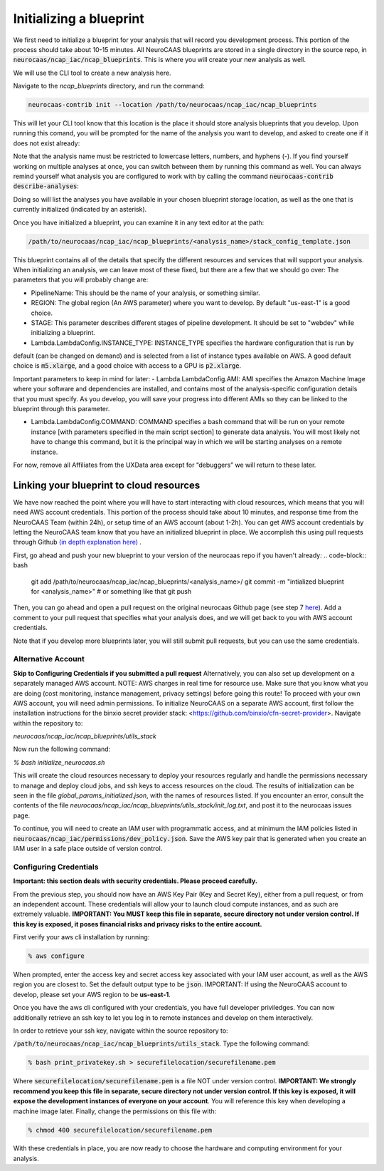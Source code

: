Initializing a blueprint
========================

We first need to initialize a blueprint for your analysis that will record you development process.
This portion of the process should take about 10-15 minutes. 
All NeuroCAAS blueprints are stored in a single directory in the source repo, in 
:code:`neurocaas/ncap_iac/ncap_blueprints`. This is where you will create your new analysis as well.  

We will use the CLI tool to create a new analysis here. 

Navigate to the
`ncap_blueprints` directory, and run the command:

.. code-block:: bash

   neurocaas-contrib init --location /path/to/neurocaas/ncap_iac/ncap_blueprints

This will let your CLI tool know that this location is the place it should store analysis blueprints that you develop. 
Upon running this comand, you will be prompted for the name of the analysis you want to develop, and asked to create one if it does not exist already:

.. image:: ../images/init_write.png
   :width: 600

Note that the analysis name must be restricted to lowercase letters, numbers, and hyphens (-). 
If you find yourself working on multiple analyses at once, you can switch between them by running this command as well. 
You can always remind yourself what analysis you are configured to work with by calling the command :code:`neurocaas-contrib describe-analyses`:

.. image:: ../images/describe-analyses.png
   :width: 600

Doing so will list the analyses you have available in your chosen blueprint storage location, as well as the one that is currently initialized (indicated by an asterisk).

Once you have initialized a blueprint, you can examine it in any text editor at the path: 

.. code-block:: bash

   /path/to/neurocaas/ncap_iac/ncap_blueprints/<analysis_name>/stack_config_template.json

This blueprint contains all of the details that specify the different resources 
and services that will support your analysis. When initializing an analysis, 
we can leave most of these fixed, but there are a few that we should go over: 
The parameters that you will probably change are:

- PipelineName: This should be the name of your analysis, or something similar. 

- REGION: The global region (An AWS parameter) where you want to develop. By default "us-east-1" is a good choice.   

- STAGE: This parameter describes different stages of pipeline development. It should be set to "webdev" while initializing a blueprint.

- Lambda.LambdaConfig.INSTANCE\_TYPE: INSTANCE\_TYPE specifies the hardware configuration that is run by
default (can be changed on demand) and is selected from a list of instance types available on AWS. A good default choice is :code:`m5.xlarge`, and a good choice with access to a GPU is :code:`p2.xlarge`. 

Important parameters to keep in mind for later: 
- Lambda.LambdaConfig.AMI: AMI specifies the Amazon Machine Image where your software and dependencies are installed, and contains most of the analysis-specific configuration details that you must specify. As you develop, you will save your progress into different AMIs so they can be linked to the blueprint through this parameter. 

- Lambda.LambdaConfig.COMMAND: COMMAND specifies a bash command that will be run on your remote instance [with parameters specified in the main script section] to generate data analysis. You will most likely not have to change this command, but it is the principal way in which we will be starting analyses on a remote instance. 

For now, remove all Affiliates from the UXData area except for
“debuggers” we will return to these later.


Linking your blueprint to cloud resources
----------------------------------------- 

We have now reached the point where you will have to start interacting with cloud resources, which means that you will need AWS account credentials. 
This portion of the process should take about 10 minutes, and response time from the NeuroCAAS Team (within 24h), or setup time of an AWS account (about 1-2h). 
You can get AWS account credentials by letting the NeuroCAAS team know that you have an initialized blueprint in place. 
We accomplish this using pull requests through Github `(in depth explanation here) <https://blog.axosoft.com/learning-git-pull-request/>`_ . 

First, go ahead and push your new blueprint to your version of the neurocaas repo if you haven't already: 
.. code-block:: bash
    git add /path/to/neurocaas/ncap_iac/ncap_blueprints/<analysis_name>/
    git commit -m "intialized blueprint for <analysis_name>" # or something like that
    git push 

Then, you can go ahead and open a pull request on the original neurocaas Github page (see step 7 `here <https://jarv.is/notes/how-to-pull-request-fork-github/>`_).  
Add a comment to your pull request that specifies what your analysis does, and we will get back to you with AWS account credentials. 

Note that if you develop more blueprints later, you will still submit pull requests, but you can use the same credentials. 

Alternative Account
~~~~~~~~~~~~~~~~~~~
**Skip to Configuring Credentials if you submitted a pull request**
Alternatively, you can also set up development on a separately managed AWS account. NOTE: AWS charges in real time for resource use. Make sure that you know what you are doing (cost monitoring, instance management, privacy settings) before going this route!
To proceed with your own AWS account, you will need admin permissions.
To initialize NeuroCAAS on a separate AWS account, first follow the installation instructions for
the binxio secret provider stack:
<https://github.com/binxio/cfn-secret-provider>. Navigate within the
repository to:

`neurocaas/ncap_iac/ncap_blueprints/utils_stack`

Now run the following command:

`% bash initialize_neurocaas.sh`

This will create the cloud resources necessary to deploy your resources
regularly and handle the permissions necessary to manage and deploy
cloud jobs, and ssh keys to access resources on the cloud. The results
of initialization can be seen in the file
`global_params_initialized.json`, with the names of resources listed. If
you encounter an error, consult the contents of the file
`neurocaas/ncap_iac/ncap_blueprints/utils_stack/init_log.txt`, and post
it to the neurocaas issues page.

To continue, you will need to create an IAM user with programmatic access, and at minimum the IAM policies listed in :code:`neurocaas/ncap_iac/permissions/dev_policy.json`. Save the AWS key pair that is generated when you create an IAM user in a safe place outside of version control. 

Configuring Credentials
~~~~~~~~~~~~~~~~~~~~~~~
**Important: this section deals with security credentials. Please proceed carefully.**

From the previous step, you should now have an AWS Key Pair (Key and Secret Key),
either from a pull request, or from an independent account. 
These credentials will allow your to launch cloud compute instances, 
and as such are extremely valuable. 
**IMPORTANT: You MUST keep this file
in separate, secure directory not under version control. If this key is
exposed, it poses financial risks and privacy risks to the entire account.** 

First verify your aws cli installation by running:

.. code-block:: bash

    % aws configure

When prompted, enter the access key and secret access key associated
with your IAM user account, as well as the AWS region you are closest
to. Set the default output type to be :code:`json`.
IMPORTANT: If using the NeuroCAAS account to develop, please set your
AWS region to be **us-east-1**.  

Once you have the aws cli configured with your credentials, you  
have full developer priviledges. You can now additionally retrieve 
an ssh key to let you log in to remote instances and develop on them interactively.

In order to retrieve your ssh key, navigate
within the source repository to:

:code:`/path/to/neurocaas/ncap_iac/ncap_blueprints/utils_stack`. Type the following
command:

.. code-block:: bash

    % bash print_privatekey.sh > securefilelocation/securefilename.pem

Where :code:`securefilelocation/securefilename.pem` is a file NOT under
version control. **IMPORTANT: We strongly recommend you keep this file
in separate, secure directory not under version control. If this key is
exposed, it will expose the development instances of everyone on your
account**. You will reference this key when developing a machine image
later. Finally, change the permissions on this file with:

.. code-block:: bash

    % chmod 400 securefilelocation/securefilename.pem


With these credentials in place, you are now ready to choose the hardware and computing environment for your analysis.     
